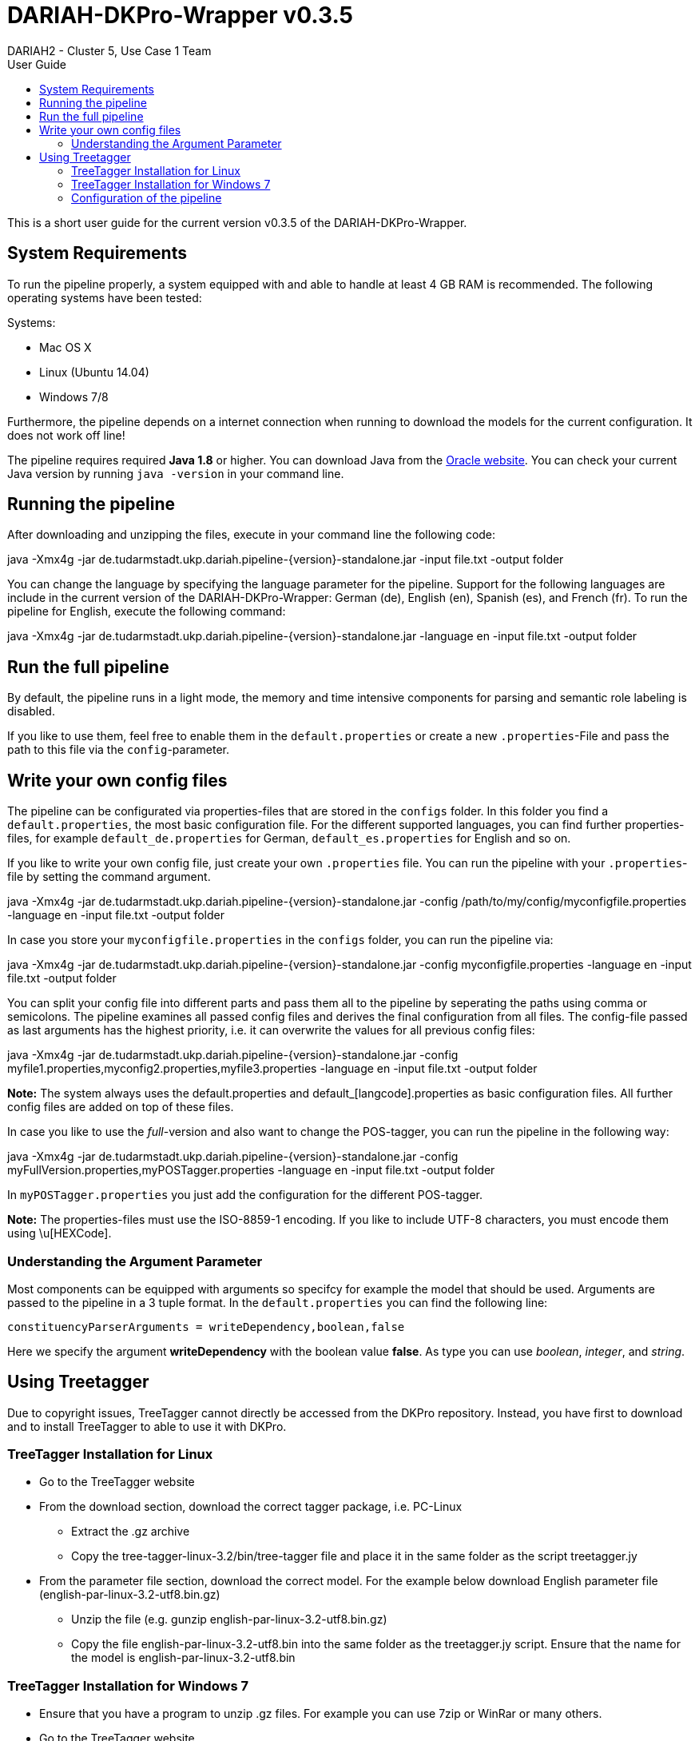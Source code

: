 // Copyright 2015
// 
// Licensed under the Apache License, Version 2.0 (the "License");
// you may not use this file except in compliance with the License.
// You may obtain a copy of the License at
// 
// http://www.apache.org/licenses/LICENSE-2.0
// 
// Unless required by applicable law or agreed to in writing, software
// distributed under the License is distributed on an "AS IS" BASIS,
// WITHOUT WARRANTIES OR CONDITIONS OF ANY KIND, either express or implied.
// See the License for the specific language governing permissions and
// limitations under the License.
    
:version:  0.3.5

= DARIAH-DKPro-Wrapper v{version}
:Author: DARIAH2 - Cluster 5, Use Case 1 Team
:toc-title: User Guide
:toc:

This is a short user guide for the current version v{version} of the DARIAH-DKPro-Wrapper.

== System Requirements
To run the pipeline properly, a system equipped with and able to handle at least 4 GB RAM is recommended. The following operating systems have been tested:

.Systems:
* Mac OS X
* Linux (Ubuntu 14.04)
* Windows 7/8

Furthermore, the  pipeline depends on a internet connection when running to download the models for the current configuration. It does not work off line!

The pipeline requires required *Java 1.8* or higher. You can download Java from the http://www.oracle.com/technetwork/java/javase/downloads/jre8-downloads-2133155.html[Oracle website]. You can check your current Java version by running `java -version` in your command line.

== Running the pipeline

After downloading and unzipping the files, execute in your command line the following code:
****
+java -Xmx4g -jar de.tudarmstadt.ukp.dariah.pipeline-{version}-standalone.jar -input file.txt -output folder+
****

You can change the language by specifying the language parameter for the pipeline. Support for the following languages are include in the current version of the DARIAH-DKPro-Wrapper: German (de), English (en), Spanish (es), and French (fr). To run the pipeline for English, execute the following command:

****
+java -Xmx4g -jar de.tudarmstadt.ukp.dariah.pipeline-{version}-standalone.jar -language en -input file.txt -output folder+
****

== Run the full pipeline
By default, the pipeline runs in a light mode, the memory and time intensive components for parsing and semantic role labeling is disabled.

If you like to use them, feel free to enable them in the `default.properties` or create a new `.properties`-File and pass the path to this file via the `config`-parameter.


== Write your own config files

The pipeline can be configurated via properties-files that are stored in the `configs` folder. In this folder you find a `default.properties`, the most basic configuration file. For the different supported languages, you can find further properties-files, for example `default_de.properties` for German, `default_es.properties` for English and so on.


If you like to write your own config file, just create your own `.properties` file. You can run the pipeline with your `.properties`-file by setting the command argument.
****
+java -Xmx4g -jar de.tudarmstadt.ukp.dariah.pipeline-{version}-standalone.jar -config /path/to/my/config/myconfigfile.properties -language en -input file.txt -output folder+
****

In case you store your `myconfigfile.properties` in the `configs` folder, you can run the pipeline via:
****
+java -Xmx4g -jar de.tudarmstadt.ukp.dariah.pipeline-{version}-standalone.jar -config myconfigfile.properties -language en -input file.txt -output folder+
****

You can split your config file into different parts and pass them all to the pipeline by seperating the paths using comma or semicolons. The pipeline examines all passed config files and derives the final configuration from all files. The config-file passed as last arguments has the highest priority, i.e. it can overwrite the values for all previous config files:
****
+java -Xmx4g -jar de.tudarmstadt.ukp.dariah.pipeline-{version}-standalone.jar -config myfile1.properties,myconfig2.properties,myfile3.properties -language en -input file.txt -output folder+
****

*Note:* The system always uses the default.properties and default_[langcode].properties as basic configuration files. All further config files are added on top of these files.


In case you like to use the _full_-version and also want to change the POS-tagger, you can run the pipeline in the following way:
****
+java -Xmx4g -jar de.tudarmstadt.ukp.dariah.pipeline-{version}-standalone.jar -config myFullVersion.properties,myPOSTagger.properties -language en -input file.txt -output folder+
****

In `myPOSTagger.properties` you just add the configuration for the different POS-tagger.

*Note:* The properties-files must use the ISO-8859-1 encoding. If you like to include UTF-8 characters, you must encode them using \u[HEXCode].

=== Understanding the Argument Parameter
Most components can be equipped with arguments so specifcy for example the model that should be used. Arguments are passed to the pipeline in a 3 tuple format. In the `default.properties` you can find the following line:

----
constituencyParserArguments = writeDependency,boolean,false
----

Here we specify the argument *writeDependency* with the boolean value *false*. As type you can use _boolean_, _integer_, and _string_.



== Using Treetagger

Due to copyright issues, TreeTagger cannot directly be accessed from the DKPro repository. Instead, you have first to download and to install TreeTagger to able to use it with DKPro. 

=== TreeTagger Installation for Linux

    * Go to the TreeTagger website
    * From the download section, download the correct tagger package, i.e. PC-Linux
        ** Extract the .gz archive
        ** Copy the tree-tagger-linux-3.2/bin/tree-tagger file and place it in the same folder as the script treetagger.jy 
    * From the parameter file section, download the correct model. For the example below download English parameter file (english-par-linux-3.2-utf8.bin.gz)
        ** Unzip the file (e.g. gunzip english-par-linux-3.2-utf8.bin.gz)
        ** Copy the file english-par-linux-3.2-utf8.bin into the same folder as the treetagger.jy script. Ensure that the name for the model is english-par-linux-3.2-utf8.bin 

=== TreeTagger Installation for Windows 7

    * Ensure that you have a program to unzip .gz files. For example you can use 7zip or WinRar or many others.
    * Go to the TreeTagger website
    * In the Windows section, you find the download link for the tree-tagger-windows-3.2.zip file.
        ** Extract the zip-archive
        ** Copy the tree-tagger-windows-3.2/bin/tree-tagger.exe to your folder with with the treetagger.jy script 
    * From the parameter file section, download the correct model. For the example below download English parameter file (english-par-linux-3.2-utf8.bin.gz)
        ** Unzip the file (e.g. by using 7zip)
        ** Copy the file english-par-linux-3.2-utf8.bin into the same folder as the treetagger.jy script. Ensure that the name for the model is english-par-linux-3.2-utf8.bin 
    * In the script below, you find a line TreeTaggerPosLemmaTT4J.PARAM_EXECUTABLE_PATH, "tree-tagger", change the value tree-tagger to tree-tagger.exe 

=== Configuration of the pipeline
After downloading the correct executable and correct model, we must configure our pipeline in order to be able to use Treetagger. You can find an example configuration in the _configs_ folder _treetagger-example.properties_:
----
posTagger =  de.tudarmstadt.ukp.dkpro.core.treetagger.TreeTaggerPosTagger
posTaggerArguments = executablePath,string,C:/tree-tagger/bin/tree-tagger.exe,\
	modelLocation,string,C:/tree-tagger/lib/german-utf8.par,\
	modelEncoding,string,utf-8

# Treetagger adds lemmas, no need for an additional lemmatizer
useLemmatizer = false 
----

Change the paths for the parameter _executablePath_ and _modelLocation_ to the correct paths on your machine. You can then use Treetagger in your pipeline using the `-config` argument:
****
+java -Xmx4g -jar de.tudarmstadt.ukp.dariah.pipeline-{version}-standalone.jar -config treetagger-example.properties -language de -input file.txt -output folder+
****

Check the output of the pipeline that Treetagger is used. The output of your pipeline should look something like this:
----
POS-Tagger: true
POS-Tagger: class de.tudarmstadt.ukp.dkpro.core.treetagger.TreeTaggerPosTagger
POS-Tagger: executablePath, C:/tree-tagger/bin/tree-tagger.exe, modelLocation, C:/tree-tagger/lib/german-utf8.par, modelEncoding, utf-8
----

